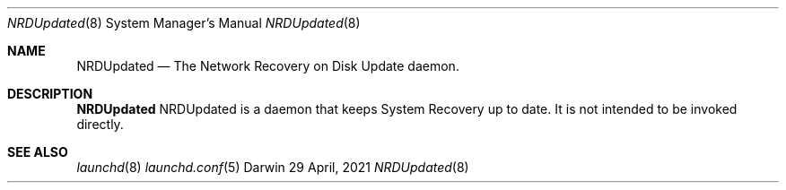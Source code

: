 .\" Copyright (c) 2021 Apple Inc. All rights reserved.
.Dd 29 April, 2021
.Dt NRDUpdated 8
.Os Darwin
.Sh NAME
.Nm NRDUpdated
.Nd The Network Recovery on Disk Update daemon.
.Sh DESCRIPTION
.Nm
NRDUpdated is a daemon that keeps System Recovery up to date.
It is not intended to be invoked directly.
.Sh SEE ALSO
.Xr launchd 8
.Xr launchd.conf 5

